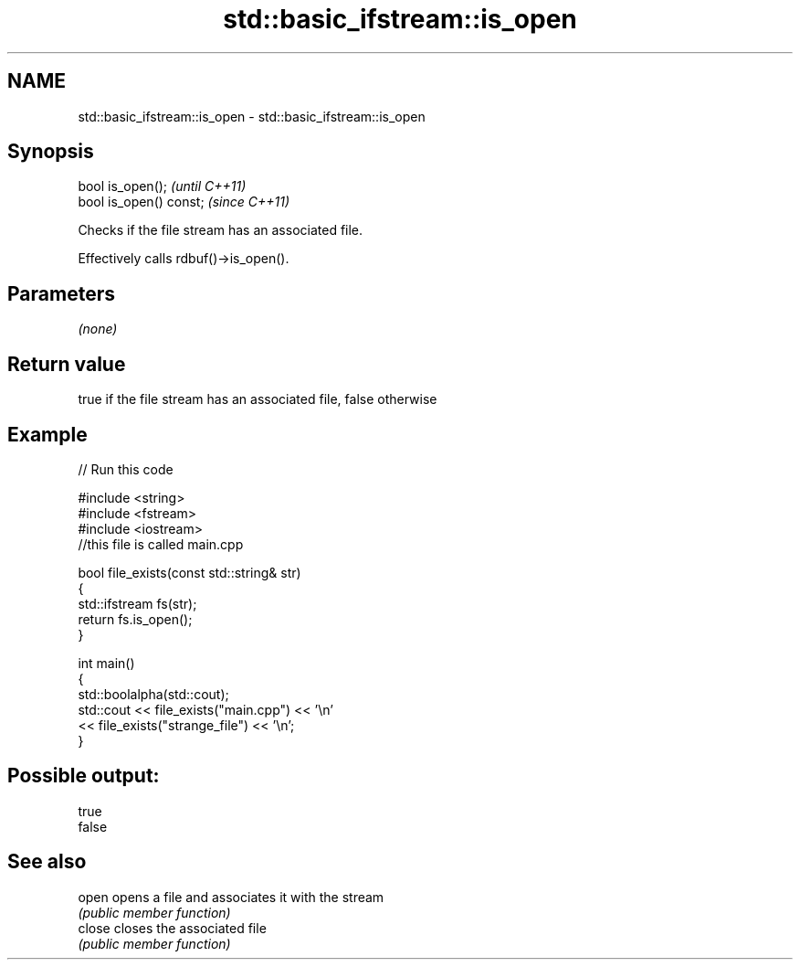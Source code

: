 .TH std::basic_ifstream::is_open 3 "Nov 25 2015" "2.0 | http://cppreference.com" "C++ Standard Libary"
.SH NAME
std::basic_ifstream::is_open \- std::basic_ifstream::is_open

.SH Synopsis
   bool is_open();        \fI(until C++11)\fP
   bool is_open() const;  \fI(since C++11)\fP

   Checks if the file stream has an associated file.

   Effectively calls rdbuf()->is_open().

.SH Parameters

   \fI(none)\fP

.SH Return value

   true if the file stream has an associated file, false otherwise

.SH Example

   
// Run this code

 #include <string>
 #include <fstream>
 #include <iostream>
 //this file is called main.cpp
  
 bool file_exists(const std::string& str)
 {
    std::ifstream fs(str);
    return fs.is_open();
 }
  
 int main()
 {
   std::boolalpha(std::cout);
   std::cout << file_exists("main.cpp")  << '\\n'
             << file_exists("strange_file") << '\\n';
 }

.SH Possible output:

 true
 false

.SH See also

   open  opens a file and associates it with the stream
         \fI(public member function)\fP 
   close closes the associated file
         \fI(public member function)\fP 
